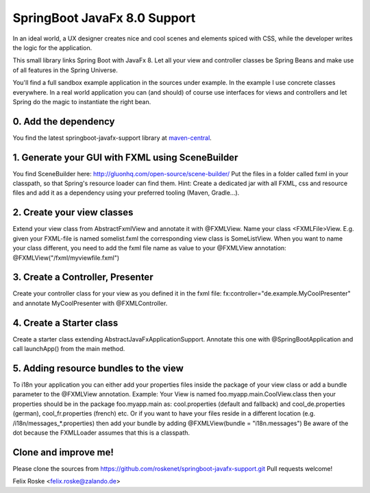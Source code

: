 =============================
SpringBoot JavaFx 8.0 Support
=============================

In an ideal world, a UX designer creates nice and cool scenes and elements spiced with CSS, while the developer writes the logic for the application.

This small library links Spring Boot with JavaFx 8. Let all your view and controller classes be Spring Beans and make use of all features in the Spring Universe. 

You'll find a full sandbox example application in the sources under example.
In the example I use concrete classes everywhere. In a real world application you can (and should) of course use interfaces for views and controllers and let Spring do the magic to instantiate the right bean.

0. Add the dependency
---------------------
You find the latest springboot-javafx-support library at `maven-central
<http://search.maven.org/#artifactdetails|de.roskenet|springboot-javafx-support|1.3.0|jar>`_.

1. Generate your GUI with FXML using SceneBuilder
-------------------------------------------------
You find SceneBuilder here: http://gluonhq.com/open-source/scene-builder/
Put the files in a folder called fxml in your classpath, so that Spring's resource loader can find them. Hint: Create a dedicated jar with all FXML, css and resource files and add it as a dependency using your preferred tooling (Maven, Gradle...).

2. Create your view classes
---------------------------
Extend your view class from AbstractFxmlView and annotate it with @FXMLView. Name your class <FXMLFile>View.
E.g. given your FXML-file is named somelist.fxml the corresponding view class is SomeListView. When you want to name your class different, you need to add the fxml file name as value to your @FXMLView annotation:
@FXMLView("/fxml/myviewfile.fxml")

3. Create a Controller, Presenter
---------------------------------
Create your controller class for your view as you defined it in the fxml file:
fx:controller="de.example.MyCoolPresenter" and annotate MyCoolPresenter with @FXMLController.

4. Create a Starter class
-------------------------
Create a starter class extending AbstractJavaFxApplicationSupport. Annotate this one with @SpringBootApplication and call launchApp() from the main method. 

5. Adding resource bundles to the view
--------------------------------------
To i18n your application you can either add your properties files inside the package of your view class or add a bundle parameter to the @FXMLView annotation. Example: Your View is named foo.myapp.main.CoolView.class then your properties should be in the package foo.myapp.main as: cool.properties (default and fallback) and cool_de.properties (german), cool_fr.properties (french) etc.
Or if you want to have your files reside in a different location (e.g. /i18n/messages_*.properties) then add your bundle by adding 
@FXMLView(bundle = "i18n.messages") Be aware of the dot because the FXMLLoader assumes that this is a classpath.

Clone and improve me!
---------------------
Please clone the sources from https://github.com/roskenet/springboot-javafx-support.git
Pull requests welcome!

Felix Roske <felix.roske@zalando.de>
